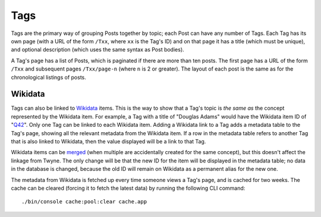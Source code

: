 .. _tags:

Tags
====

Tags are the primary way of grouping Posts together by topic; each Post can have any number of Tags.
Each Tag has its own page (with a URL of the form ``/Txx``, where ``xx`` is the Tag's ID)
and on that page it has
a title (which must be unique),
and optional description (which uses the same syntax as Post bodies).

A Tag's page has a list of Posts, which is paginated if there are more than ten posts.
The first page has a URL of the form ``/Txx`` and subsequent pages ``/Txx/page-n`` (where ``n`` is 2 or greater).
The layout of each post is the same as for the chronological listings of posts.

Wikidata
--------

Tags can also be linked to Wikidata_ items.
This is the way to show that a Tag's topic is *the same as* the concept represented by the Wikidata item.
For example, a Tag with a title of "Douglas Adams" would have the Wikidata item ID of "Q42_".
Only one Tag can be linked to each Wikidata item.
Adding a Wikidata link to a Tag adds a metadata table to the Tag's page,
showing all the relevant metadata from the Wikidata item.
If a row in the metadata table refers to another Tag that is also linked to Wikidata,
then the value displayed will be a link to that Tag.

Wikidata items can be merged_ (when multiple are accidentally created for the same concept),
but this doesn't affect the linkage from Twyne.
The only change will be that the new ID for the item will be displayed in the metadata table;
no data in the database is changed, because the old ID will remain on Wikidata as a permanent alias for the new one.

The metadata from Wikidata is fetched up every time someone views a Tag's page, and is cached for two weeks.
The cache can be cleared (forcing it to fetch the latest data) by running the following CLI command::

    ./bin/console cache:pool:clear cache.app

.. _Wikidata: https://www.wikidata.org/
.. _Q42: https://www.wikidata.org/wiki/Q42
.. _merged: https://www.wikidata.org/wiki/Help:Merge
